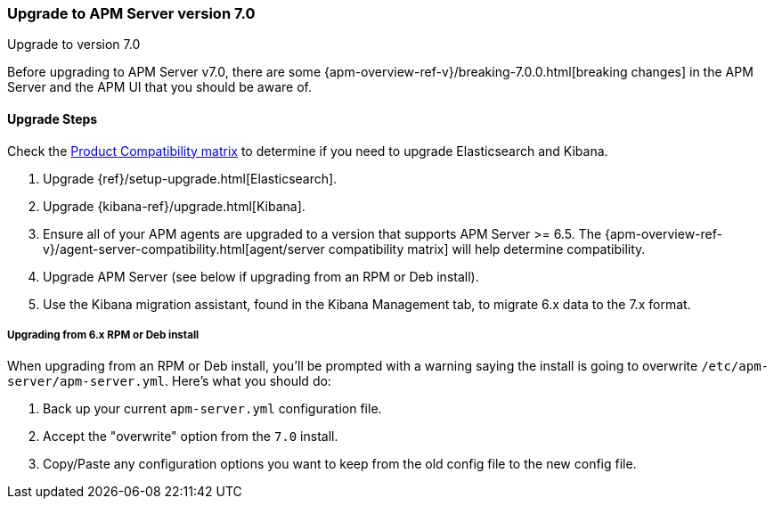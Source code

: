 [[upgrading-to-70]]
=== Upgrade to APM Server version 7.0

++++
<titleabbrev>Upgrade to version 7.0</titleabbrev>
++++

Before upgrading to APM Server v7.0,
there are some {apm-overview-ref-v}/breaking-7.0.0.html[breaking changes]
in the APM Server and the APM UI that you should be aware of.

[[upgrade-steps-70]]
==== Upgrade Steps

Check the https://www.elastic.co/support/matrix#matrix_compatibility[Product Compatibility matrix]
to determine if you need to upgrade Elasticsearch and Kibana. 

. Upgrade {ref}/setup-upgrade.html[Elasticsearch].
. Upgrade {kibana-ref}/upgrade.html[Kibana].
. Ensure all of your APM agents are upgraded to a version that supports APM Server >= 6.5.
The {apm-overview-ref-v}/agent-server-compatibility.html[agent/server compatibility matrix]
will help determine compatibility.
. Upgrade APM Server (see below if upgrading from an RPM or Deb install).
. Use the Kibana migration assistant, found in the Kibana Management tab,
to migrate 6.x data to the 7.x format. 

===== Upgrading from 6.x RPM or Deb install

When upgrading from an RPM or Deb install,
you'll be prompted with a warning saying the install is going to overwrite `/etc/apm-server/apm-server.yml`.
Here's what you should do:

. Back up your current `apm-server.yml` configuration file.
. Accept the "overwrite" option from the `7.0` install.
. Copy/Paste any configuration options you want to keep from the old config file to the new config file.